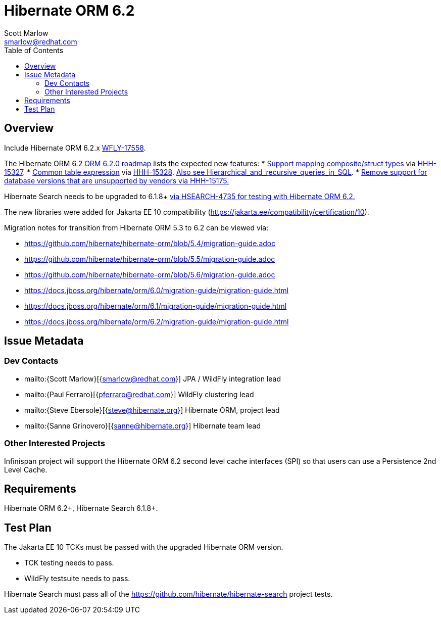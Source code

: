 = Hibernate ORM 6.2
:author:            Scott Marlow
:email:             smarlow@redhat.com
:toc:               left
:icons:             font
:idprefix:
:idseparator:       -

== Overview

Include Hibernate ORM 6.2.x https://issues.redhat.com/browse/WFLY-17558[WFLY-17558].

The Hibernate ORM 6.2 https://github.com/hibernate/hibernate-orm/releases/tag/6.2.0[ORM 6.2.0] https://github.com/hibernate/hibernate-orm/wiki/Roadmap-6.2[roadmap] lists the expected new features:
* https://github.com/hibernate/hibernate-orm/discussions/5104[Support mapping composite/struct types] via https://hibernate.atlassian.net/browse/HHH-15327[HHH-15327].
* https://github.com/hibernate/hibernate-orm/discussions/5105[Common table expression] via https://hibernate.atlassian.net/browse/HHH-15328[HHH-15328].  https://en.wikipedia.org/wiki/Hierarchical_and_recursive_queries_in_SQL[Also see Hierarchical_and_recursive_queries_in_SQL].
* https://hibernate.atlassian.net/browse/HHH-15175[Remove support for database versions that are unsupported by vendors via HHH-15175.]

Hibernate Search needs to be upgraded to 6.1.8+ https://hibernate.atlassian.net/browse/HSEARCH-4735[via HSEARCH-4735 for testing with Hibernate ORM 6.2.]

The new libraries were added for Jakarta EE 10 compatibility (https://jakarta.ee/compatibility/certification/10).

Migration notes for transition from Hibernate ORM 5.3 to 6.2 can be viewed via:

* https://github.com/hibernate/hibernate-orm/blob/5.4/migration-guide.adoc
* https://github.com/hibernate/hibernate-orm/blob/5.5/migration-guide.adoc
* https://github.com/hibernate/hibernate-orm/blob/5.6/migration-guide.adoc
* https://docs.jboss.org/hibernate/orm/6.0/migration-guide/migration-guide.html
* https://docs.jboss.org/hibernate/orm/6.1/migration-guide/migration-guide.html
* https://docs.jboss.org/hibernate/orm/6.2/migration-guide/migration-guide.html

== Issue Metadata

=== Dev Contacts

* mailto:{Scott Marlow}[{smarlow@redhat.com}] JPA / WildFly integration lead
* mailto:{Paul Ferraro}[{pferraro@redhat.com}] WildFly clustering lead
* mailto:{Steve Ebersole}[{steve@hibernate.org}] Hibernate ORM, project lead
* mailto:{Sanne Grinovero}[{sanne@hibernate.org}] Hibernate team lead


=== Other Interested Projects

Infinispan project will support the Hibernate ORM 6.2 second level cache interfaces (SPI) so that users can use a Persistence 2nd Level Cache.

== Requirements

Hibernate ORM 6.2+, Hibernate Search 6.1.8+.

== Test Plan

The Jakarta EE 10 TCKs must be passed with the upgraded Hibernate ORM version.

* TCK testing needs to pass.
* WildFly testsuite needs to pass.

Hibernate Search must pass all of the https://github.com/hibernate/hibernate-search project tests. 
